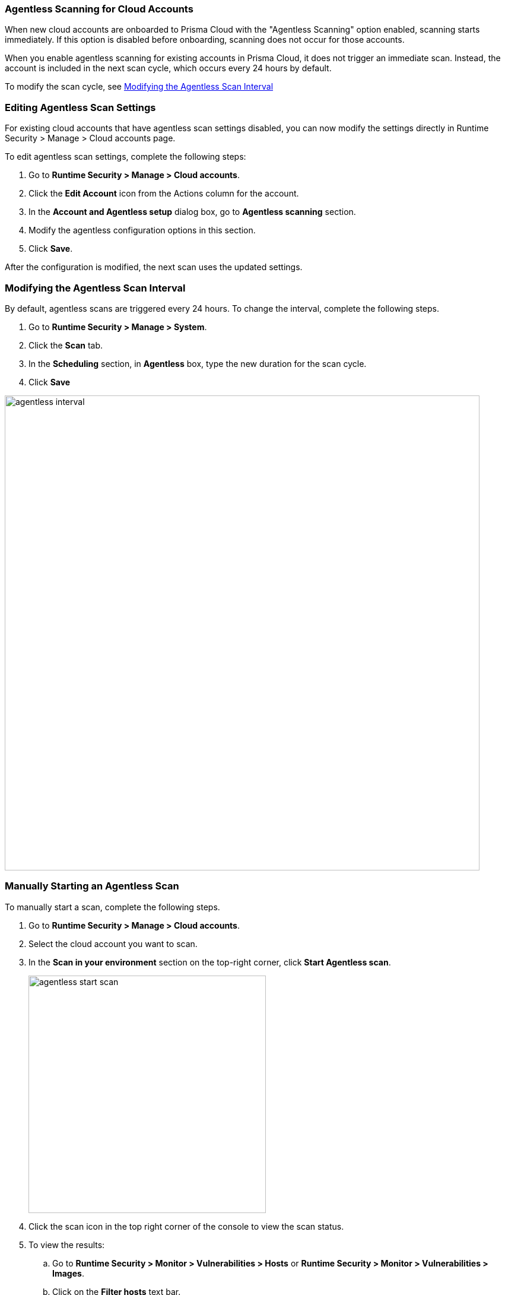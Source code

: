 [#agentless-scanning-for-cloud-accounts]
[.task]
=== Agentless Scanning for Cloud Accounts

When new cloud accounts are onboarded to Prisma Cloud with the "Agentless Scanning" option enabled, scanning starts immediately. If this option is disabled before onboarding, scanning does not occur for those accounts.

When you enable agentless scanning for existing accounts in Prisma Cloud, it does not trigger an immediate scan. Instead, the account is included in the next scan cycle, which occurs every 24 hours by default.

To modify the scan cycle, see <<modifying-the-agentless-scan-interval>>

[#editing-agentless-scan-settings]
=== Editing Agentless Scan Settings

For existing cloud accounts that have agentless scan settings disabled, you can now modify the settings directly in Runtime Security > Manage > Cloud accounts page. 

To edit agentless scan settings, complete the following steps:

[.procedure]
. Go to *Runtime Security > Manage > Cloud accounts*.

. Click the *Edit Account* icon from the Actions column for the account. 

. In the *Account and Agentless setup* dialog box, go to *Agentless scanning* section.

. Modify the agentless configuration options in this section. 

 . Click *Save*.

After the configuration is modified, the next scan uses the updated settings.

[#modifying-the-agentless-scan-interval]
[.task]
=== Modifying the Agentless Scan Interval

By default, agentless scans are triggered every 24 hours.
To change the interval, complete the following steps.
[.procedure]
. Go to *Runtime Security > Manage > System*. 
. Click the *Scan* tab. 
. In the *Scheduling* section, in *Agentless* box, type the new duration for the scan cycle.
. Click *Save*

image::runtime-security/agentless-interval.png[width=800]

[#manually-starting-an-agentless-scan]
[.task]
=== Manually Starting an Agentless Scan
To manually start a scan, complete the following steps.

[.procedure]

. Go to *Runtime Security > Manage > Cloud accounts*.

. Select the cloud account you want to scan. 

. In the *Scan in your environment* section on the top-right corner, click *Start Agentless scan*.
+
image::runtime-security/agentless-start-scan.png[width=400]

. Click the scan icon in the top right corner of the console to view the scan status.

. To view the results:

.. Go to *Runtime Security > Monitor > Vulnerabilities > Hosts* or *Runtime Security > Monitor > Vulnerabilities > Images*.

.. Click on the *Filter hosts* text bar.
+
image::runtime-security/vulnerability-results-filters.png[width=400]

.. Select the *Scanned by* filter.
+
image::runtime-security/vulnerability-results-scanned-by.png[width=400]

.. Select the *Agentless* filter.
+
image::runtime-security/vulnerability-results-scanned-by-agentless.png[width=400]
